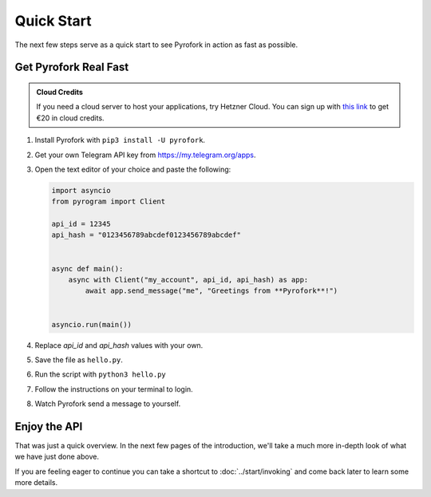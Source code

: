 Quick Start
===========

The next few steps serve as a quick start to see Pyrofork in action as fast as possible.

Get Pyrofork Real Fast
----------------------

.. admonition :: Cloud Credits
    :class: tip

    If you need a cloud server to host your applications, try Hetzner Cloud. You can sign up with
    `this link <https://hetzner.cloud/?ref=9CyT92gZEINU>`_ to get €20 in cloud credits.

1. Install Pyrofork with ``pip3 install -U pyrofork``.

2. Get your own Telegram API key from https://my.telegram.org/apps.

3.  Open the text editor of your choice and paste the following:

    .. code-block:: python

        import asyncio
        from pyrogram import Client

        api_id = 12345
        api_hash = "0123456789abcdef0123456789abcdef"


        async def main():
            async with Client("my_account", api_id, api_hash) as app:
                await app.send_message("me", "Greetings from **Pyrofork**!")


        asyncio.run(main())

4. Replace *api_id* and *api_hash* values with your own.

5. Save the file as ``hello.py``.

6. Run the script with ``python3 hello.py``

7. Follow the instructions on your terminal to login.

8. Watch Pyrofork send a message to yourself.

Enjoy the API
-------------

That was just a quick overview. In the next few pages of the introduction, we'll take a much more in-depth look of what
we have just done above.

If you are feeling eager to continue you can take a shortcut to :doc:`../start/invoking` and come back
later to learn some more details.

.. _community: https://t.me/MayuriChan-Chat
